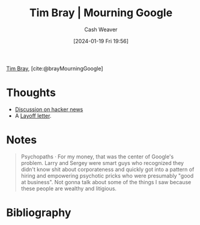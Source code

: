 :PROPERTIES:
:ROAM_REFS: [cite:@brayMourningGoogle]
:ID:       9141cf32-bc6c-4643-ac7d-426ab4047bd9
:LAST_MODIFIED: [2024-02-18 Sun 20:51]
:END:
#+title: Tim Bray | Mourning Google
#+hugo_custom_front_matter: :slug "9141cf32-bc6c-4643-ac7d-426ab4047bd9"
#+author: Cash Weaver
#+date: [2024-01-19 Fri 19:56]
#+filetags: :reference:

[[id:6660d7d9-e731-4bc1-92b0-7b73e5777b8e][Tim Bray]], [cite:@brayMourningGoogle]

* Thoughts
- [[https://news.ycombinator.com/item?id=39051655][Discussion on hacker news]]
- A [[id:479d79c7-3ee4-435f-b5bf-e035a49676d5][Layoff letter]].
* Notes

#+begin_quote
Psychopaths · For my money, that was the center of Google's problem. Larry and Sergey were smart guys who recognized they didn't know shit about corporateness and quickly got into a pattern of hiring and empowering psychotic pricks who were presumably "good at business". Not gonna talk about some of the things I saw because these people are wealthy and litigious.
#+end_quote

* Bibliography
#+print_bibliography:
* Flashcards :noexport:
